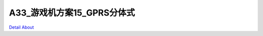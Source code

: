 A33_游戏机方案15_GPRS分体式 
===============================

.. image:: ./A33_GAME_SUXIAN_V40_TOP1.JPG

.. image:: ./A33_GAME_SUXIAN_V40_TOP2.JPG

.. image:: ./A33_GAME_SUXIAN_V40_SIDE1.JPG

.. image:: ./A33_GAME_SUXIAN_V40_SIDE2.JPG

.. image:: ./A33_GAME_SUXIAN_V40_SIDE3.JPG

.. image:: ./A33_GAME_SUXIAN_V40_SIDE4.JPG

.. image:: ./A33_GAME_SUXIAN_V40_BOTTOM.JPG

`Detail About <https://allwinwaydocs.readthedocs.io/zh-cn/latest/about.html#about>`_